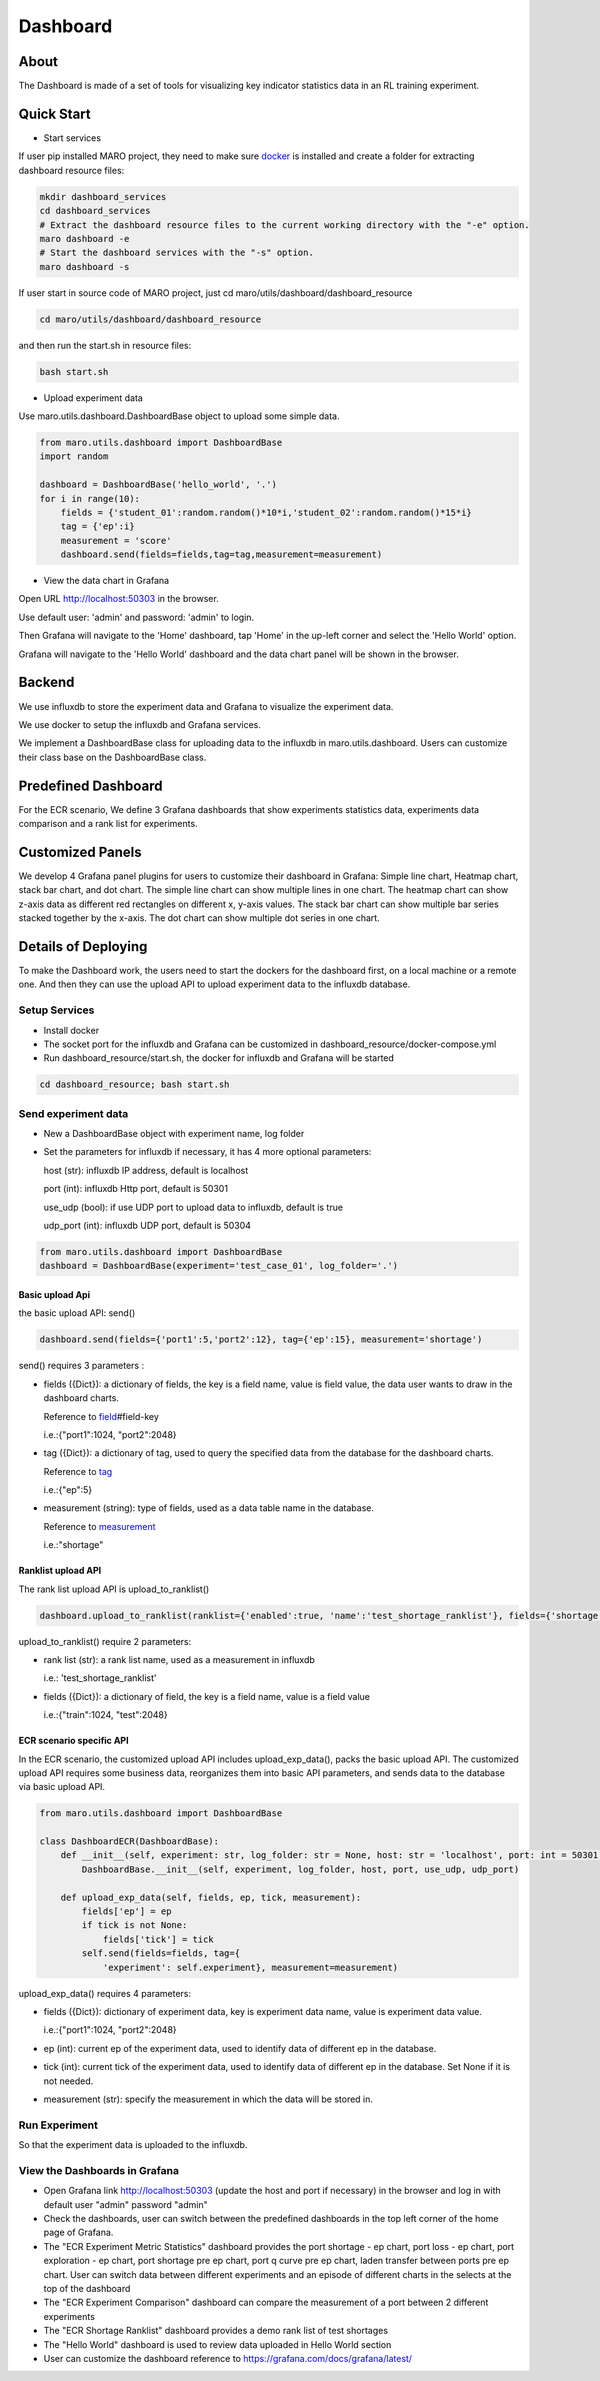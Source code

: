 Dashboard
=========

About
-----

The Dashboard is made of a set of tools for visualizing key indicator
statistics data in an RL training experiment.

Quick Start
-----------

-  Start services

If user pip installed MARO project, they need to make sure
`docker <https://docs.docker.com/install/>`__ is installed and create a
folder for extracting dashboard resource files:

.. code:: shell

    mkdir dashboard_services
    cd dashboard_services
    # Extract the dashboard resource files to the current working directory with the "-e" option.
    maro dashboard -e
    # Start the dashboard services with the "-s" option.
    maro dashboard -s

If user start in source code of MARO project, just cd
maro/utils/dashboard/dashboard\_resource

.. code:: shell

    cd maro/utils/dashboard/dashboard_resource

and then run the start.sh in resource files:

.. code:: shell

    bash start.sh

-  Upload experiment data

Use maro.utils.dashboard.DashboardBase object to upload some simple
data.

.. code:: python

    from maro.utils.dashboard import DashboardBase
    import random

    dashboard = DashboardBase('hello_world', '.')
    for i in range(10):
        fields = {'student_01':random.random()*10*i,'student_02':random.random()*15*i}
        tag = {'ep':i}
        measurement = 'score'
        dashboard.send(fields=fields,tag=tag,measurement=measurement)

-  View the data chart in Grafana

Open URL http://localhost:50303 in the browser.

Use default user: 'admin' and password: 'admin' to login.

Then Grafana will navigate to the 'Home' dashboard, tap 'Home' in the
up-left corner and select the 'Hello World' option.

Grafana will navigate to the 'Hello World' dashboard and the data chart
panel will be shown in the browser.

Backend
-------

We use influxdb to store the experiment data and Grafana to visualize
the experiment data.

We use docker to setup the influxdb and Grafana services.

We implement a DashboardBase class for uploading data to the influxdb in
maro.utils.dashboard. Users can customize their class base on the
DashboardBase class.

Predefined Dashboard
--------------------

For the ECR scenario, We define 3 Grafana dashboards that show
experiments statistics data, experiments data comparison and a rank list
for experiments.

Customized Panels
-----------------

We develop 4 Grafana panel plugins for users to customize their
dashboard in Grafana: Simple line chart, Heatmap chart, stack bar chart,
and dot chart. The simple line chart can show multiple lines in one
chart. The heatmap chart can show z-axis data as different red
rectangles on different x, y-axis values. The stack bar chart can show
multiple bar series stacked together by the x-axis. The dot chart can
show multiple dot series in one chart.

Details of Deploying
--------------------

To make the Dashboard work, the users need to start the dockers for the
dashboard first, on a local machine or a remote one. And then they can
use the upload API to upload experiment data to the influxdb database.

Setup Services
~~~~~~~~~~~~~~

-  Install docker
-  The socket port for the influxdb and Grafana can be customized in
   dashboard\_resource/docker-compose.yml
-  Run dashboard\_resource/start.sh, the docker for influxdb and Grafana
   will be started

.. code:: sh

    cd dashboard_resource; bash start.sh

Send experiment data
~~~~~~~~~~~~~~~~~~~~

-  New a DashboardBase object with experiment name, log folder
-  Set the parameters for influxdb if necessary, it has 4 more optional
   parameters:

   host (str): influxdb IP address, default is localhost

   port (int): influxdb Http port, default is 50301

   use\_udp (bool): if use UDP port to upload data to influxdb, default
   is true

   udp\_port (int): influxdb UDP port, default is 50304

.. code:: python

    from maro.utils.dashboard import DashboardBase
    dashboard = DashboardBase(experiment='test_case_01', log_folder='.')

Basic upload Api
^^^^^^^^^^^^^^^^

the basic upload API: send()

.. code:: python

    dashboard.send(fields={'port1':5,'port2':12}, tag={'ep':15}, measurement='shortage')

send() requires 3 parameters :

-  fields ({Dict}): a dictionary of fields, the key is a field name,
   value is field value, the data user wants to draw in the dashboard
   charts.

   Reference to
   `field <https://docs.influxdata.com/influxdb/v1.7/concepts/key_concepts/>`__\ #field-key

   i.e.:{"port1":1024, "port2":2048}

-  tag ({Dict}): a dictionary of tag, used to query the specified data
   from the database for the dashboard charts.

   Reference to
   `tag <https://docs.influxdata.com/influxdb/v1.7/concepts/key_concepts/#tag-key>`__

   i.e.:{"ep":5}

-  measurement (string): type of fields, used as a data table name in
   the database.

   Reference to
   `measurement <https://docs.influxdata.com/influxdb/v1.7/concepts/key_concepts/#measurement>`__

   i.e.:"shortage"

Ranklist upload API
^^^^^^^^^^^^^^^^^^^

The rank list upload API is upload\_to\_ranklist()

.. code:: python

    dashboard.upload_to_ranklist(ranklist={'enabled':true, 'name':'test_shortage_ranklist'}, fields={'shortage':128})

upload\_to\_ranklist() require 2 parameters:

-  rank list (str): a rank list name, used as a measurement in influxdb

   i.e.: 'test\_shortage\_ranklist'

-  fields ({Dict}): a dictionary of field, the key is a field name,
   value is a field value

   i.e.:{"train":1024, "test":2048}

ECR scenario specific API
^^^^^^^^^^^^^^^^^^^^^^^^^

In the ECR scenario, the customized upload API includes
upload\_exp\_data(), packs the basic upload API. The customized upload
API requires some business data, reorganizes them into basic API
parameters, and sends data to the database via basic upload API.

.. code:: python


    from maro.utils.dashboard import DashboardBase

    class DashboardECR(DashboardBase):
        def __init__(self, experiment: str, log_folder: str = None, host: str = 'localhost', port: int = 50301, use_udp: bool = True, udp_port: int = 50304):
            DashboardBase.__init__(self, experiment, log_folder, host, port, use_udp, udp_port)

        def upload_exp_data(self, fields, ep, tick, measurement):
            fields['ep'] = ep
            if tick is not None:
                fields['tick'] = tick
            self.send(fields=fields, tag={
                'experiment': self.experiment}, measurement=measurement)

upload\_exp\_data() requires 4 parameters:

-  fields ({Dict}): dictionary of experiment data, key is experiment
   data name, value is experiment data value.

   i.e.:{"port1":1024, "port2":2048}

-  ep (int): current ep of the experiment data, used to identify data of
   different ep in the database.

-  tick (int): current tick of the experiment data, used to identify
   data of different ep in the database. Set None if it is not needed.

-  measurement (str): specify the measurement in which the data will be
   stored in.

Run Experiment
~~~~~~~~~~~~~~

So that the experiment data is uploaded to the influxdb.

View the Dashboards in Grafana
~~~~~~~~~~~~~~~~~~~~~~~~~~~~~~

-  Open Grafana link http://localhost:50303 (update the host and port if
   necessary) in the browser and log in with default user "admin"
   password "admin"

-  Check the dashboards, user can switch between the predefined
   dashboards in the top left corner of the home page of Grafana.

-  The "ECR Experiment Metric Statistics" dashboard provides the port
   shortage - ep chart, port loss - ep chart, port exploration - ep
   chart, port shortage pre ep chart, port q curve pre ep chart, laden
   transfer between ports pre ep chart. User can switch data between
   different experiments and an episode of different charts in the
   selects at the top of the dashboard

-  The "ECR Experiment Comparison" dashboard can compare the measurement
   of a port between 2 different experiments

-  The "ECR Shortage Ranklist" dashboard provides a demo rank list of
   test shortages

-  The "Hello World" dashboard is used to review data uploaded in Hello
   World section

-  User can customize the dashboard reference to
   https://grafana.com/docs/grafana/latest/


